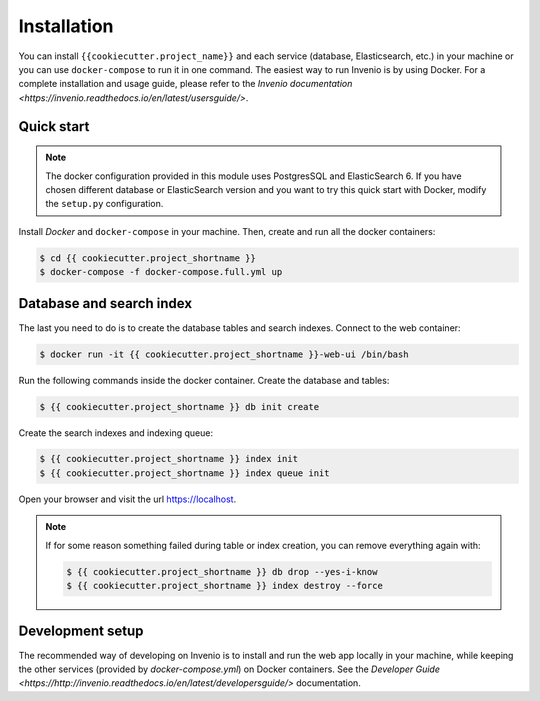 Installation
============

You can install ``{{cookiecutter.project_name}}`` and each service (database, Elasticsearch, etc.) in your machine
or you can use ``docker-compose`` to run it in one command.
The easiest way to run Invenio is by using Docker. For a complete installation and usage guide, please refer to
the `Invenio documentation <https://invenio.readthedocs.io/en/latest/usersguide/>`.

Quick start
-----------

.. note::

    The docker configuration provided in this module uses PostgresSQL and ElasticSearch 6. If you have chosen different
    database or ElasticSearch version and you want to try this quick start with Docker, modify the ``setup.py``
    configuration.

Install `Docker` and ``docker-compose`` in your machine.
Then, create and run all the docker containers:

.. code-block:: console

    $ cd {{ cookiecutter.project_shortname }}
    $ docker-compose -f docker-compose.full.yml up

Database and search index
-------------------------
The last you need to do is to create the database tables and search indexes.
Connect to the web container:

.. code-block:: console

    $ docker run -it {{ cookiecutter.project_shortname }}-web-ui /bin/bash

Run the following commands inside the docker container.
Create the database and tables:

.. code-block:: console

   $ {{ cookiecutter.project_shortname }} db init create

Create the search indexes and indexing queue:

.. code-block:: console

    $ {{ cookiecutter.project_shortname }} index init
    $ {{ cookiecutter.project_shortname }} index queue init

Open your browser and visit the url https://localhost.

.. note::

    If for some reason something failed during table or index creation, you
    can remove everything again with:

    .. code-block:: console

        $ {{ cookiecutter.project_shortname }} db drop --yes-i-know
        $ {{ cookiecutter.project_shortname }} index destroy --force

Development setup
-----------------

The recommended way of developing on Invenio is to install and run the web app locally in your machine, while keeping
the other services (provided by `docker-compose.yml`) on Docker containers.
See the `Developer Guide <https://http://invenio.readthedocs.io/en/latest/developersguide/>` documentation.
